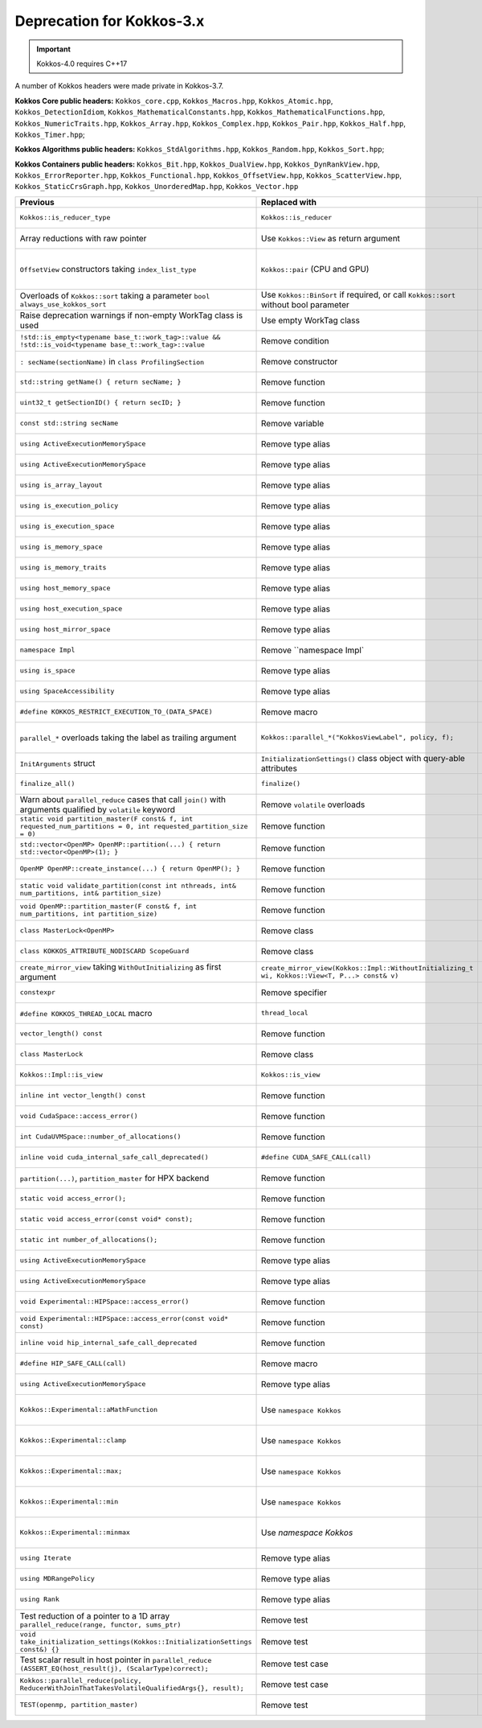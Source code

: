 Deprecation for Kokkos-3.x
-----------

.. IMPORTANT::
   Kokkos-4.0 requires C++17


A number of Kokkos headers were made private in Kokkos-3.7.

**Kokkos Core public headers:**  ``Kokkos_core.cpp``, ``Kokkos_Macros.hpp``, ``Kokkos_Atomic.hpp``, ``Kokkos_DetectionIdiom``, ``Kokkos_MathematicalConstants.hpp``, ``Kokkos_MathematicalFunctions.hpp``, ``Kokkos_NumericTraits.hpp``, ``Kokkos_Array.hpp``, ``Kokkos_Complex.hpp``, ``Kokkos_Pair.hpp``, ``Kokkos_Half.hpp``, ``Kokkos_Timer.hpp``;

**Kokkos Algorithms public headers:**  ``Kokkos_StdAlgorithms.hpp``, ``Kokkos_Random.hpp``, ``Kokkos_Sort.hpp``;

**Kokkos Containers public headers:**  ``Kokkos_Bit.hpp``, ``Kokkos_DualView.hpp``, ``Kokkos_DynRankView.hpp``, ``Kokkos_ErrorReporter.hpp``, ``Kokkos_Functional.hpp``, ``Kokkos_OffsetView.hpp``, ``Kokkos_ScatterView.hpp``, ``Kokkos_StaticCrsGraph.hpp``, ``Kokkos_UnorderedMap.hpp``, ``Kokkos_Vector.hpp``   


.. list-table::  
   :widths: auto 
   :header-rows: 1

   * - Previous
     - Replaced with
     - Reason

   * - ``Kokkos::is_reducer_type``
     - ``Kokkos::is_reducer``
     - Improve API

   * - Array reductions with raw pointer
     - Use ``Kokkos::View`` as return argument
     - Improve API

   * - ``OffsetView`` constructors taking ``index_list_type``
     - ``Kokkos::pair`` (CPU and GPU)
     - Streamline arguments to ``::pair`` function

   * - Overloads of ``Kokkos::sort`` taking a parameter ``bool always_use_kokkos_sort``
     - Use ``Kokkos::BinSort`` if required, or call ``Kokkos::sort`` without bool parameter
     - Updating overloads

   * - Raise deprecation warnings if non-empty WorkTag class is used
     - Use empty WorkTag class
     - Improve API

   * - ``!std::is_empty<typename base_t::work_tag>::value && !std::is_void<typename base_t::work_tag>::value``
     - Remove condition
     - Improve API

   * - ``: secName(sectionName)`` in ``class ProfilingSection``
     - Remove constructor
     - Improve API

   * - ``std::string getName() { return secName; }``
     - Remove function
     - Improve API

   * - ``uint32_t getSectionID() { return secID; }``
     - Remove function
     - Improve API

   * - ``const std::string secName``
     - Remove variable
     - Improve API

   * - ``using ActiveExecutionMemorySpace``
     - Remove type alias
     - Improve API

   * - ``using ActiveExecutionMemorySpace``
     - Remove type alias
     - Improve API

   * - ``using is_array_layout``
     - Remove type alias
     - Improve API

   * - ``using is_execution_policy``
     - Remove type alias
     - Improve API

   * - ``using is_execution_space``
     - Remove type alias
     - Improve API

   * - ``using is_memory_space``
     - Remove type alias
     - Improve API

   * - ``using is_memory_traits``
     - Remove type alias
     - Improve API

   * - ``using host_memory_space``
     - Remove type alias
     - Improve API

   * - ``using host_execution_space``
     - Remove type alias
     - Improve API

   * - ``using host_mirror_space``
     - Remove type alias
     - Improve API

   * - ``namespace Impl``
     - Remove ``namespace Impl`
     - Improve API

   * - ``using is_space``
     - Remove type alias
     - Improve API

   * - ``using SpaceAccessibility``
     - Remove type alias
     - Improve API

   * - ``#define KOKKOS_RESTRICT_EXECUTION_TO_(DATA_SPACE)``
     - Remove macro
     - Improve API

   * - ``parallel_*`` overloads taking the label as trailing argument
     - ``Kokkos::parallel_*("KokkosViewLabel", policy, f);``
     - Consistent ordering of parameters

   * - ``InitArguments`` struct
     - ``InitializationSettings()`` class object with query-able attributes
     - Verifiable initialization

   * - ``finalize_all()``
     - ``finalize()``
     - Improve  API

   * - Warn about ``parallel_reduce`` cases that call ``join()`` with arguments qualified by ``volatile`` keyword
     - Remove ``volatile`` overloads
     - Streamline API

   * - ``static void partition_master(F const& f, int requested_num_partitions = 0, int requested_partition_size = 0)``
     - Remove function
     - Improve API

   * - ``std::vector<OpenMP> OpenMP::partition(...) { return std::vector<OpenMP>(1); }``
     - Remove function
     - Improve API

   * - ``OpenMP OpenMP::create_instance(...) { return OpenMP(); }``
     - Remove function
     - Improve API

   * - ``static void validate_partition(const int nthreads, int& num_partitions, int& partition_size)``
     - Remove function
     - Improve API

   * - ``void OpenMP::partition_master(F const& f, int num_partitions, int partition_size)``
     - Remove function
     - Improve API

   * - ``class MasterLock<OpenMP>``
     - Remove class
     - Improve API

   * - ``class KOKKOS_ATTRIBUTE_NODISCARD ScopeGuard``
     - Remove class
     - Improve API

   * - ``create_mirror_view`` taking ``WithOutInitializing`` as first argument
     - ``create_mirror_view(Kokkos::Impl::WithoutInitializing_t wi, Kokkos::View<T, P...> const& v)``
     - Improve API

   * - ``constexpr``
     - Remove specifier
     - Improve API

   * - ``#define KOKKOS_THREAD_LOCAL`` macro
     - ``thread_local``
     - Improve API

   * - ``vector_length() const``
     - Remove function
     - Improve API

   * - ``class MasterLock``
     - Remove class
     - Improve API

   * - ``Kokkos::Impl::is_view``
     - ``Kokkos::is_view``
     - Improve API

   * - ``inline int vector_length() const``
     - Remove function
     - Improve API

   * - ``void CudaSpace::access_error()``
     - Remove function
     - Improve API

   * - ``int CudaUVMSpace::number_of_allocations()``
     - Remove function
     - Improve API

   * - ``inline void cuda_internal_safe_call_deprecated()``
     - ``#define CUDA_SAFE_CALL(call)``
     - Improve API

   * - ``partition(...)``, ``partition_master`` for HPX backend
     - Remove function 
     - Improve API

   * - ``static void access_error();``
     - Remove function
     - Improve API

   * - ``static void access_error(const void* const);``
     - Remove function
     - Improve API

   * - ``static int number_of_allocations();``
     - Remove function
     - Improve API

   * - ``using ActiveExecutionMemorySpace``
     - Remove type alias
     - Improve API

   * - ``using ActiveExecutionMemorySpace``
     - Remove type alias
     - Improve API

   * - ``void Experimental::HIPSpace::access_error()``
     - Remove function
     - Improve API

   * - ``void Experimental::HIPSpace::access_error(const void* const)``
     - Remove function
     - Improve API

   * - ``inline void hip_internal_safe_call_deprecated``
     - Remove function
     - Improve API

   * - ``#define HIP_SAFE_CALL(call)``
     - Remove macro
     - Improve API

   * - ``using ActiveExecutionMemorySpace``
     - Remove type alias
     - Improve API

   * - ``Kokkos::Experimental::aMathFunction``
     - Use ``namespace Kokkos``
     - Promote to Kokkos namespace

   * - ``Kokkos::Experimental::clamp``
     - Use ``namespace Kokkos``
     - Promote to Kokkos namespace

   * - ``Kokkos::Experimental::max;``
     - Use ``namespace Kokkos``
     - Promote to Kokkos namespace

   * - ``Kokkos::Experimental::min``
     - Use ``namespace Kokkos``
     - Promote to Kokkos namespace

   * - ``Kokkos::Experimental::minmax``
     - Use `namespace Kokkos`
     - Promote to Kokkos namespace

   * - ``using Iterate``
     - Remove type alias
     - Improve API

   * - ``using MDRangePolicy``
     - Remove type alias
     - Improve API

   * - ``using Rank``
     - Remove type alias
     - Improve API

   * - Test reduction of a pointer to a 1D array ``parallel_reduce(range, functor, sums_ptr)``
     - Remove test
     - Update testing

   * - ``void take_initialization_settings(Kokkos::InitializationSettings const&) {}``
     - Remove test
     - Update testing

   * - Test scalar result in host pointer in ``parallel_reduce`` ``(ASSERT_EQ(host_result(j), (ScalarType)correct);``
     - Remove test case
     - Update testing

   * - ``Kokkos::parallel_reduce(policy, ReducerWithJoinThatTakesVolatileQualifiedArgs{}, result);``
     - Remove test case
     - Update testing

   * - ``TEST(openmp, partition_master)``
     - Remove test
     - Update testing
